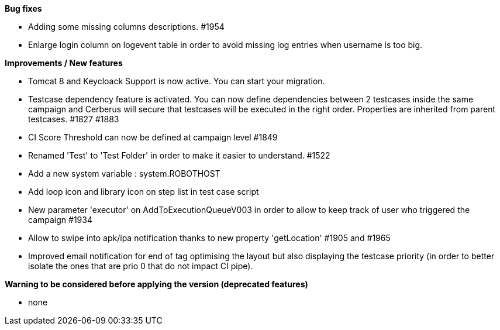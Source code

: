 *Bug fixes*
[square]
* Adding some missing columns descriptions. #1954 
* Enlarge login column on logevent table in order to avoid missing log entries when username is too big.

*Improvements / New features*
[square]
* Tomcat 8 and Keycloack Support is now active. You can start your migration.
* Testcase dependency feature is activated. You can now define dependencies between 2 testcases inside the same campaign and Cerberus will secure that testcases will be executed in the right order. Properties are inherited from parent testcases. #1827 #1883
* CI Score Threshold can now be defined at campaign level #1849
* Renamed 'Test' to 'Test Folder' in order to make it easier to understand. #1522
* Add a new system variable : system.ROBOTHOST
* Add loop icon and library icon on step list in test case script
* New parameter 'executor' on AddToExecutionQueueV003 in order to allow to keep track of user who triggered the campaign #1934
* Allow to swipe into apk/ipa notification thanks to new property 'getLocation' #1905 and #1965
* Improved email notification for end of tag optimising the layout but also displaying the testcase priority (in order to better isolate the ones that are prio 0 that do not impact CI pipe).

*Warning to be considered before applying the version (deprecated features)*
[square]
* none
